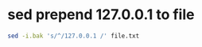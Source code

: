 #+STARTUP: showall
* sed prepend 127.0.0.1 to file

#+begin_src sh
sed -i.bak 's/^/127.0.0.1 /' file.txt
#+end_src

